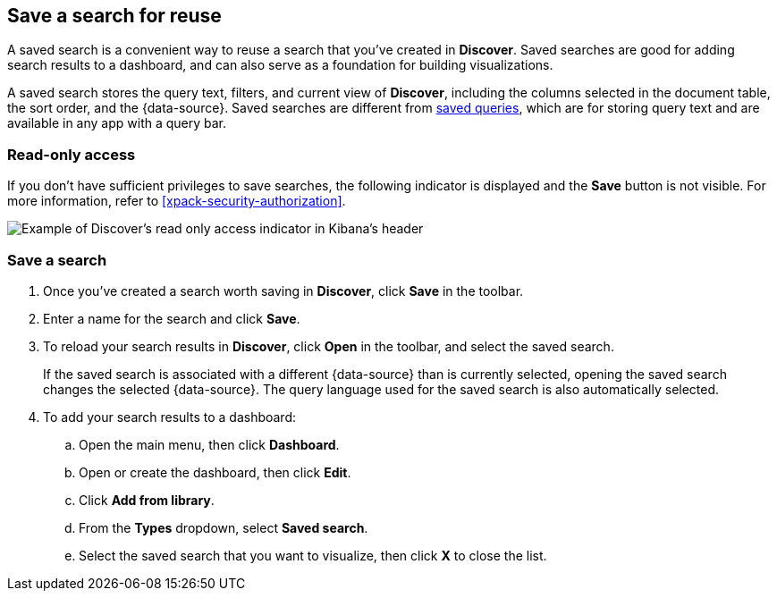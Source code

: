 [[save-open-search]]
== Save a search for reuse

A saved search is a convenient way to reuse a search
that you've created in *Discover*.
Saved searches are good for adding search results to a dashboard,
and can also serve as a foundation for building visualizations.

A saved search stores the query text, filters, and
current view of *Discover*, including the columns selected in the document table,
the sort order, and the {data-source}.
Saved searches are different from <<save-load-delete-query,saved queries>>, which
are for storing query text and are available in any app with a query bar.

[role="xpack"]
[[discover-read-only-access]]
[float]
=== Read-only access
If you don't have sufficient privileges to save searches, the following indicator is
displayed and the *Save* button is not visible. For more information, refer to <<xpack-security-authorization>>.

[role="screenshot"]
image::discover/images/read-only-badge.png[Example of Discover's read only access indicator in Kibana's header]
[float]
=== Save a search

. Once you've created a search worth saving in *Discover*, click *Save* in the toolbar.
. Enter a name for the search and click *Save*.
. To reload your search results in *Discover*, click *Open* in the toolbar, and select the saved search.
+
If the saved search is associated with a different {data-source} than is currently
selected, opening the saved search changes the selected {data-source}. The query language
used for the saved search is also automatically selected.
. To add your search results to a dashboard:
.. Open the main menu, then click *Dashboard*.
.. Open or create the dashboard, then click *Edit*.
.. Click *Add from library*.
.. From the *Types* dropdown, select *Saved search*.
.. Select the saved search that you want to visualize, then click *X* to close the list.
